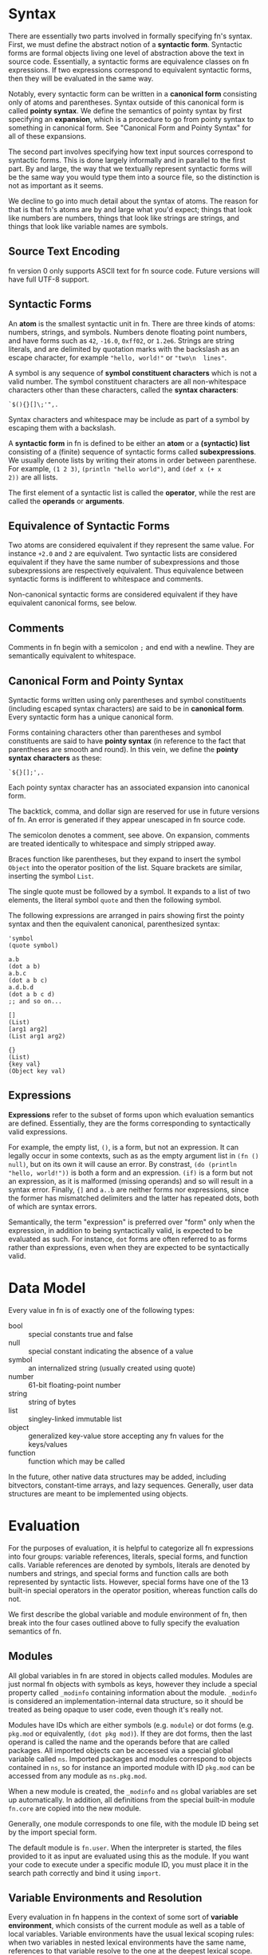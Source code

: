 * Syntax

There are essentially two parts involved in formally specifying fn's syntax. First, we must define
the abstract notion of a *syntactic form*. Syntactic forms are formal objects living one level of
abstraction above the text in source code. Essentially, a syntactic forms are equivalence classes on
fn expressions. If two expressions correspond to equivalent syntactic forms, then they will be
evaluated in the same way.

Notably, every syntactic form can be written in a *canonical form* consisting only of atoms and
parentheses. Syntax outside of this canonical form is called *pointy syntax*. We define the semantics
of pointy syntax by first specifying an *expansion*, which is a procedure to go from pointy syntax to
something in canonical form. See "Canonical Form and Pointy Syntax" for all of these expansions.

The second part involves specifying how text input sources correspond to syntactic forms. This is
done largely informally and in parallel to the first part. By and large, the way that we textually
represent syntactic forms will be the same way you would type them into a source file, so the
distinction is not as important as it seems.

We decline to go into much detail about the syntax of atoms. The reason for that is that fn's atoms
are by and large what you'd expect; things that look like numbers are numbers, things that look like
strings are strings, and things that look like variable names are symbols.

** Source Text Encoding

fn version 0 only supports ASCII text for fn source code. Future versions will have full UTF-8
support.

** Syntactic Forms

An *atom* is the smallest syntactic unit in fn. There are three kinds of atoms: numbers, strings, and
symbols. Numbers denote floating point numbers, and have forms such as ~42~, ~-16.0~, ~0xff02~, or ~1.2e6~.
Strings are string literals, and are delimited by quotation marks with the backslash as an escape
character, for example ~"hello, world!"~ or ~"two\n  lines"~.

A symbol is any sequence of *symbol constituent characters* which is not a valid number. The symbol
constituent characters are all non-whitespace characters other than these characters, called the
*syntax characters*:
#+BEGIN_SRC
`$(){}[]\;'",.
#+END_SRC 
Syntax characters and whitespace may be include as part of a symbol by escaping them with a backslash.

A *syntactic form* in fn is defined to be either an *atom* or a *(syntactic) list* consisting of a
(finite) sequence of syntactic forms called *subexpressions*. We usually denote lists by writing their
atoms in order between parenthese. For example, ~(1 2 3)~, ~(println "hello world")~, and ~(def x (+ x
2))~ are all lists.

The first element of a syntactic list is called the *operator*, while the rest are called the *operands*
or *arguments*.

** Equivalence of Syntactic Forms

Two atoms are considered equivalent if they represent the same value. For instance ~+2.0~ and ~2~ are
equivalent. Two syntactic lists are considered equivalent if they have the same number of
subexpressions and those subexpressions are respectively equivalent. Thus equivalence between
syntactic forms is indifferent to whitespace and comments.

Non-canonical syntactic forms are considered equivalent if they have equivalent canonical forms, see
below.

** Comments

Comments in fn begin with a semicolon ~;~ and end with a newline. They are semantically equivalent to
whitespace.

** Canonical Form and Pointy Syntax

Syntactic forms written using only parentheses and symbol constituents (including escaped syntax
characters) are said to be in *canonical form*. Every syntactic form has a unique canonical form.

Forms containing characters other than parentheses and symbol constituents are said to have *pointy
syntax* (in reference to the fact that parentheses are smooth and round). In this vein, we define the
*pointy syntax characters* as these:
#+BEGIN_SRC
`${}[];',.
#+END_SRC

Each pointy syntax character has an associated expansion into canonical form.

The backtick, comma, and dollar sign are reserved for use in future versions of fn. An error is
generated if they appear unescaped in fn source code.

The semicolon denotes a comment, see above. On expansion, comments are treated identically to
whitespace and simply stripped away.

Braces function like parentheses, but they expand to insert the symbol ~Object~ into the operator
position of the list. Square brackets are similar, inserting the symbol ~List~.

The single quote must be followed by a symbol. It expands to a list of two elements, the literal symbol
~quote~ and then the following symbol.

The following expressions are arranged in pairs showing first the pointy syntax and then the
equivalent canonical, parenthesized syntax:

#+BEGIN_SRC fn
'symbol
(quote symbol)

a.b
(dot a b)
a.b.c
(dot a b c)
a.d.b.d
(dot a b c d)
;; and so on...

[]
(List)
[arg1 arg2]
(List arg1 arg2)

{}
(List)
{key val}
(Object key val)
#+END_SRC

** Expressions

*Expressions* refer to the subset of forms upon which evaluation semantics are defined. Essentially,
they are the forms corresponding to syntactically valid expressions.

For example, the empty list, ~()~, is a form, but not an expression. It can legally occur in some
contexts, such as as the empty argument list in ~(fn () null)~, but on its own it will cause an error.
By constrast, ~(do (println "hello, world!"))~ is both a form and an expression. ~(if)~ is a form but
not an expression, as it is malformed (missing operands) and so will result in a syntax error.
Finally, ~{]~ and ~a..b~ are neither forms nor expressions, since the former has mismatched delimiters
and the latter has repeated dots, both of which are syntax errors.

Semantically, the term "expression" is preferred over "form" only when the expression, in addition
to being syntactically valid, is expected to be evaluated as such. For instance, ~dot~ forms are often
referred to as forms rather than expressions, even when they are expected to be syntactically valid.


* Data Model

Every value in fn is of exactly one of the following types:

- bool :: special constants true and false
- null :: special constant indicating the absence of a value
- symbol :: an internalized string (usually created using quote)
- number :: 61-bit floating-point number
- string :: string of bytes
- list :: singley-linked immutable list
- object :: generalized key-value store accepting any fn values for the keys/values
- function :: function which may be called

In the future, other native data structures may be added, including bitvectors, constant-time
arrays, and lazy sequences. Generally, user data structures are meant to be implemented using
objects.


* Evaluation

For the purposes of evaluation, it is helpful to categorize all fn expressions into four groups:
variable references, literals, special forms, and function calls. Variable references are denoted by
symbols, literals are denoted by numbers and strings, and special forms and function calls are both
represented by syntactic lists. However, special forms have one of the 13 built-in special operators
in the operator position, whereas function calls do not.

We first describe the global variable and module environment of fn, then break into the four cases
outlined above to fully specify the evaluation semantics of fn.

** Modules

All global variables in fn are stored in objects called modules. Modules are just normal fn objects
with symbols as keys, however they include a special property called ~_modinfo~ containing information
about the module. ~_modinfo~ is considered an implementation-internal data structure, so it should be
treated as being opaque to user code, even though it's really not.

Modules have IDs which are either symbols (e.g. ~module~) or dot forms (e.g. ~pkg.mod~ or equivalently,
~(dot pkg mod)~). If they are dot forms, then the last operand is called the name and the operands
before that are called packages. All imported objects can be accessed via a special global variable
called ~ns~. Imported packages and modules correspond to objects contained in ~ns~, so for instance an
imported module with ID ~pkg.mod~ can be accessed from any module as ~ns.pkg.mod~.

When a new module is created, the ~_modinfo~ and ~ns~ global variables are set up automatically. In
addition, all definitions from the special built-in module ~fn.core~ are copied into the new module.

Generally, one module corresponds to one file, with the module ID being set by the import special
form.

The default module is ~fn.user~. When the interpreter is started, the files provided to it as input
are evaluated using this as the module. If you want your code to execute under a specific module ID,
you must place it in the search path correctly and bind it using ~import~.

** Variable Environments and Resolution

Every evaluation in fn happens in the context of some sort of *variable environment*, which consists
of the current module as well as a table of local variables. Variable environments have the usual
lexical scoping rules: when two variables in nested lexical environments have the same name,
references to that variable resolve to the one at the deepest lexical scope. Variables may be
introduce partway through a lexical environment, in which case their definitions are accessible
lexically after their definition.

For the purposes of name resolution, the current module is considered the outermost lexical
environment. If a variable name is not found even there, a runtime error is generated.

fn has no concept of a constant variable. Everything is mutable. Be responsible.

** Function Call Syntax

Any list which is neither empty nor a special form is evaluated as a function call. The operator
expression is evaluated and treated as a function (an error will be raised if it is not one), while
the operand expressions are evaluated in order and passed to the function as local variables.

Function calls in fn version 0 are limited to a maximum of 255 arguments, even when ~apply~ is used.

When a function is called, its body is evaluated in a new variable environment extended from the
environment in which the function was originally created. The arguments to the function are bound as
local variables to the names in its parameter list.

When local variables from an enclosing scope appear in the body of a function, they are said to be
*captured* by the function. Captured variables have proper closure semantics insofar as they can
outlive the lexical scope in which they are defined and they are also properly shared when multiple
function objects refer to the same variable.

** Special Forms

There are 13 special operators in fn, each identified by a symbol. When such a symbol occurs in the
operator position of a syntactic list, the evaluation semantics of the special operator take over.
This is the mechanism by which all core language features are provided.

What follows is a detailed description of all 13 special operators. The following conventions are
observed:
- in the code samples, symbols beginning and ending with underscores, e.g. ~_expression_~, represent
  places where a variety of different forms could go. They are referred to in the accompanying text
  via italics, e.g. /expression/.
- in the code samples, ellipses mean that either the previous or previous two arguments repeat in a
  pattern. It should be clear which from the description.
- all other syntax in the code samples is meant to be literal, up to equivalence (i.e. adding or
  removing whitespace and comments).


*** Variable Manipulation Operators: ~def~, ~do~, ~let~, and ~set~

 #+BEGIN_SRC fn
 (def _name_ _value-expression_)
 #+END_SRC

 ~def~ creates a new global variable called /name/ with the value obtained by evaluating
 /value-expression/. If there already exists a global variable with
 this name, the old value is simply replaced.

 *Note:* This silent overwrite behavior will probably be replaced by an error in future versions. It
 will generate a warning at the very least.

 The binding occurs in the current module, so functions can only define global variables in the
 module in which they were defined. Moreover, creation of a global variable within a function body is
 discouraged. That is, ~def~ forms should mostly be restricted to the top level or within top-level ~do~
 expressions.


 #+BEGIN_SRC fn
 (do _expressions_ ...)
 (let _name_ _value-expression_ ...)
 #+END_SRC

 ~do~ introduces a new lexical environment in which ~let~ may be used. /Expressions/ are evaluated in the
 order in which they occur. When called with no arguments, ~do~ returns ~null~.

 ~let~ may not occur in the toplevel lexical environment, i.e. it must occur within ~do~ or ~fn~, the other
 operator capable of creating a lexical environment. ~let~ takes alternating pairs of symbols /name/ and
 expressions /value-expression/ as arguments. For each such pair, it created a new local variable named
 /name/ in the current environment with the value obtained by evaluating /value-expression/. If a local
 variable with this name already exists, it is silently overwritten. ~let~ always returns ~null~.

 *Note:* fn's ~let~ is fundamentally an inline operator and feels more similar to the ~var x = y~-style
 declarations from imperative languages than to the ~let~ of other languages derived from LISP. This is
 by design. The creator of fn finds the imperative style much cleaner both to read and to write, as
 it obviates the extra layer of parentheses introduced by ~let~ around its body, thus reducing both the
 indenation level and the amount of closing paren clutter. It also makes the language friendlier to
 folks who weren't brought up on LISP. Fight me.

 #+BEGIN_SRC fn
 (set _place_ _value-expression_)
 #+END_SRC

 ~set~ updates the variable or property indicated by /place/ to the value of /value-expression/. /place/ may
 be a symbol, in which case it is treated as a variable name, or a ~dot~ form, in which case it
 indicates the property of an object. The property set is the same one which the ~dot~ form would
 access (see the description of ~dot~).

 In the case /place/ is a symbol, if the variable does not exist, a runtime error is generated. In the
 case that /place/ is a property, the property is created when necessary.

 *Note 1:* When /place/ is a dot form, it will create new properties, but not new objects. For instance,
 the following code generates an error:
 #+BEGIN_SRC fn
 (def x {})
 (set x.y.z 2) ; error: won't create object x.y
 #+END_SRC
 Whereas the expression ~(set x.y 2)~ would have been just fine.

 *Note 2:* ~set~ is probably the most dangerous (and potentially most powerful) operator in fn, because
 it can be combined with the global namespace object ~ns~ to overwrite any variable, module, or
 package, and even built-in function. Consequently, the fn interpreter has been designed to place a
 curse upon anyone who endeavours to abuses ~set~ to mutilate built-ins in such ways.

 *Note 3:* ~set~ is another major differentiating factor between fn and other Lisps. Notice there's no
 exclamation point. That's because we're gonna be using this one a lot. While fn is a fairly
 barebones language and well-suited to functional programming, its object system really shines when
 we have the ability to construct objects in an imperative style. In the author's opinion, having
 imperative constructor functions doesn't contradict the best practices of functional programming.
 Rather, it complements the functional programming style by making it easier to write definitions of
 complex data structures. By contrast, when using a language like Haskell or Scheme, one is often
 tempted to cram a long expression in an awkward position in order to work around the more purely
 declarative syntax.


*** Lambda Operator: ~fn~

 #+BEGIN_SRC fn
 (fn (_parameters_ ...) 
   _body-expressions_ ...)
 (fn (_positional-parameters_ ... & _variadic-parameter_)
   _body-expressions_ ...)
 #+END_SRC

 ~fn~ creates an anonymous function. The first operand is the parameter list, which defines the names
 to which the function's arguments will be associated in the lexical scope of its body. The
 parameters are bound to the function's arguments in the order in which they occur.

 The special symbol ~&~ indicates a variadic parameter. It must be succeeded by exactly one symbol,
 which will be used as the name of the variadic parameter, and then the end of the parameter list.
 When a function is called which takes a variadic parameter, all arguments after the last positional
 parameter are collected in a list. That list is then used as the value for the variadic parameter.

 ~fn~ returns a function object which may be called by placing it, (or more precisely, any expression
 yielding the function object), as the operator of an expression or by using ~apply~. The function must
 be called with at least as many arguments are there are positional parameters, and exactly as many
 in the cases where there is no variadic parameter. These arguments are bound to the respective
 parameters, and the body expressions are evaluated.

 Functions remember the lexical environment in which they were defined, including the current module.
 When called, the body is evaluated in a lexical environment extending the environment of creation.
 fn's lambdas have full support for closures, which is to say that local variables are closed over
 (i.e. copied to the heap) whenever necessary, and that two ~fn~ expressions in the same lexical
 environment will share the same references to those closed-over variables. This behavior allows the
 implementation of private member variables when defining objects.

 *Note:* Future versions of fn will support optional and keyword parameters via extended syntax.

 No function may have more than 255 parameters in total, counting the variadic parameter as one. In
 addition, function calls are limited to 255 arguments, (even in cases where ~apply~ is used).


*** Namespace Operators: ~import~ and ~dot~

 - dot
 - import


*** Apply Operator: ~apply~

#+BEGIN_SRC fn
(apply _function_ _argument-list_)
(apply _function_ _arguments_ ... _argument-list_)
#+END_SRC

~apply~ calls /function/ with the elements of the list /argument-list/ as arguments. One or more
preceding positional arguments can be specified by providing more than two arguments, in which
case the last one argument is treated as the argument list.

If /function/ is not a function or /argument-list/ not a list, a runtime exception is generated.

Function calls in fn may not have more than 255 arguments in total, and if /argument-list/ is long
enough that this limit would be exceeded, a runtime error is generated. So be sensible about it.

*Note:* It's often sensible to use a variadic parameter as the argument-list for ~apply~. In these
cases, you practically guarantee that the 255-argument limit won't be an issue. Anyway, it's a
pretty big number, 255.


*** Conditional Operators: ~cond~ and ~if~

 #+BEGIN_SRC fn
 (if _test-expression_ _then-expression_ _else-expression_)
 (cond _test-expression_ _clause-expression_ ...)
 #+END_SRC

 ~if~ and ~cond~ are fn's conditional operators. 

 ~if~ accepts exactly three expressions as operands. If /test-expression/ evaluates to a logically true
 value, /then-expression/ is evaluated. Otherwise, /else-expression/ is evaluated.

 ~cond~, on the other hand accepts a series of paired-up expressions /test-expression/ and
 /clause-expression/. (So it must have an even number of arguments). For each clause, in the order in
 which they occur, /test-expression/ is evaluated. If it is logically true, then /clause-expression/ is
 evaluated and its result returned, terminating the ~cond~. If the ~cond~ body is empty or if none of the
 tests evaluate to true, ~null~ is returned to indicate no value.


*** Logical Operators: ~and~ and ~or~

#+BEGIN_SRC fn
(and _expressions_ ...)
(or _expressions_ ...)
#+END_SRC

~and~ evaluates one expression at a time, halting and returning ~false~ if the expression is logically
false (~null~ or ~false~). Otherwise returns the result of the last expression. When called with no
arguments yields ~true~.

~or~ is similar, but returns on the first logically true (i.e. not logically false) argument,
returning ~false~ only if the end is reached. When called with no arguments yields ~false~.

*Note:* These operators may be changed in a future version to only return ~true~ or ~false~.

 #+BEGIN_SRC fn
 ;; examples
 (and 1 null) ; -> false
 (and 1 "two") ; -> "two"
 (and false (println "never happened")) ; -> false. (No output)
 (and true (println "happened"))        ; -> false. (Prints "happened")

 (or 1 4) ; -> 1
 (or false null) ; -> false
 (or (println "hi") false) ; -> false. (Prints "hi")
 (or true (println "bye")) ; -> false. (No output)
 #+END_SRC


*** Quoting Operator: ~quote~

#+BEGIN_SRC fn
(quote _name_)
'_name_
#+END_SRC

~quote~ is used to make symbol constants. /name/ must be a symbol, which is returned as an fn value.

*Note:* The reason for the name "quote", (and indeed the main reason for the native symbol type), is
that at some point the functionality will be extended to match that of other dialects of Lisp.

* Appendix

** Formal Syntax for Atoms and Dot Forms

This section will formally specify the way that numbers, strings, symbols, and (non-canonical) dot
forms are read.

** BNF Grammar for Syntactic Forms

This section will provide a grammar that accepts all syntactic forms.

** Value Representation

This section will describe the internal value representation used by the virtual machine.

** Virtual Machine

This section will describe the architecture of the virtual machine and include a table of opcodes.
